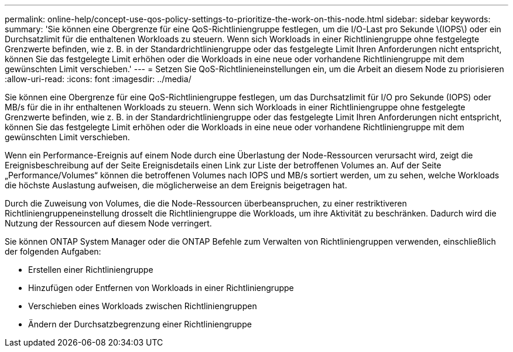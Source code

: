 ---
permalink: online-help/concept-use-qos-policy-settings-to-prioritize-the-work-on-this-node.html 
sidebar: sidebar 
keywords:  
summary: 'Sie können eine Obergrenze für eine QoS-Richtliniengruppe festlegen, um die I/O-Last pro Sekunde \(IOPS\) oder ein Durchsatzlimit für die enthaltenen Workloads zu steuern. Wenn sich Workloads in einer Richtliniengruppe ohne festgelegte Grenzwerte befinden, wie z. B. in der Standardrichtliniengruppe oder das festgelegte Limit Ihren Anforderungen nicht entspricht, können Sie das festgelegte Limit erhöhen oder die Workloads in eine neue oder vorhandene Richtliniengruppe mit dem gewünschten Limit verschieben.' 
---
= Setzen Sie QoS-Richtlinieneinstellungen ein, um die Arbeit an diesem Node zu priorisieren
:allow-uri-read: 
:icons: font
:imagesdir: ../media/


[role="lead"]
Sie können eine Obergrenze für eine QoS-Richtliniengruppe festlegen, um das Durchsatzlimit für I/O pro Sekunde (IOPS) oder MB/s für die in ihr enthaltenen Workloads zu steuern. Wenn sich Workloads in einer Richtliniengruppe ohne festgelegte Grenzwerte befinden, wie z. B. in der Standardrichtliniengruppe oder das festgelegte Limit Ihren Anforderungen nicht entspricht, können Sie das festgelegte Limit erhöhen oder die Workloads in eine neue oder vorhandene Richtliniengruppe mit dem gewünschten Limit verschieben.

Wenn ein Performance-Ereignis auf einem Node durch eine Überlastung der Node-Ressourcen verursacht wird, zeigt die Ereignisbeschreibung auf der Seite Ereignisdetails einen Link zur Liste der betroffenen Volumes an. Auf der Seite „Performance/Volumes“ können die betroffenen Volumes nach IOPS und MB/s sortiert werden, um zu sehen, welche Workloads die höchste Auslastung aufweisen, die möglicherweise an dem Ereignis beigetragen hat.

Durch die Zuweisung von Volumes, die die Node-Ressourcen überbeanspruchen, zu einer restriktiveren Richtliniengruppeneinstellung drosselt die Richtliniengruppe die Workloads, um ihre Aktivität zu beschränken. Dadurch wird die Nutzung der Ressourcen auf diesem Node verringert.

Sie können ONTAP System Manager oder die ONTAP Befehle zum Verwalten von Richtliniengruppen verwenden, einschließlich der folgenden Aufgaben:

* Erstellen einer Richtliniengruppe
* Hinzufügen oder Entfernen von Workloads in einer Richtliniengruppe
* Verschieben eines Workloads zwischen Richtliniengruppen
* Ändern der Durchsatzbegrenzung einer Richtliniengruppe

